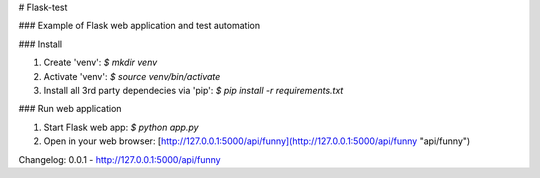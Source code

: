 # Flask-test

### Example of Flask web application and test automation


### Install

1) Create 'venv': `$ mkdir venv`
2) Activate 'venv': `$ source venv/bin/activate`
3) Install all 3rd party dependecies via 'pip': `$ pip install -r requirements.txt`

### Run web application

1) Start Flask web app: `$ python app.py`
2) Open in your web browser: [http://127.0.0.1:5000/api/funny](http://127.0.0.1:5000/api/funny "api/funny")

Changelog:
0.0.1  - http://127.0.0.1:5000/api/funny
